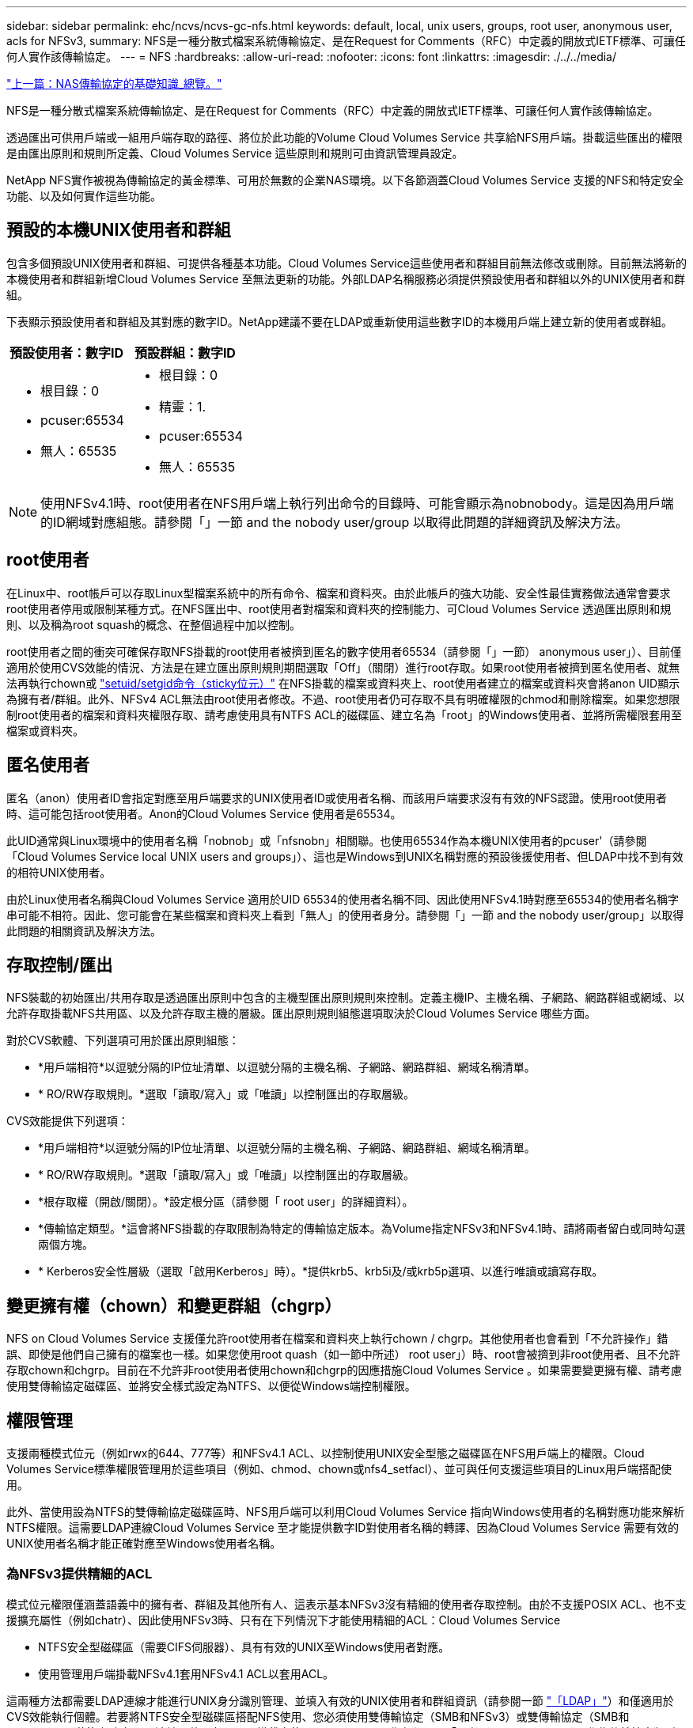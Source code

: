 ---
sidebar: sidebar 
permalink: ehc/ncvs/ncvs-gc-nfs.html 
keywords: default, local, unix users, groups, root user, anonymous user, acls for NFSv3, 
summary: NFS是一種分散式檔案系統傳輸協定、是在Request for Comments（RFC）中定義的開放式IETF標準、可讓任何人實作該傳輸協定。 
---
= NFS
:hardbreaks:
:allow-uri-read: 
:nofooter: 
:icons: font
:linkattrs: 
:imagesdir: ./../../media/


link:ncvs-gc-basics-of-nas-protocols.html["上一篇：NAS傳輸協定的基礎知識_總覽。"]

NFS是一種分散式檔案系統傳輸協定、是在Request for Comments（RFC）中定義的開放式IETF標準、可讓任何人實作該傳輸協定。

透過匯出可供用戶端或一組用戶端存取的路徑、將位於此功能的Volume Cloud Volumes Service 共享給NFS用戶端。掛載這些匯出的權限是由匯出原則和規則所定義、Cloud Volumes Service 這些原則和規則可由資訊管理員設定。

NetApp NFS實作被視為傳輸協定的黃金標準、可用於無數的企業NAS環境。以下各節涵蓋Cloud Volumes Service 支援的NFS和特定安全功能、以及如何實作這些功能。



== 預設的本機UNIX使用者和群組

包含多個預設UNIX使用者和群組、可提供各種基本功能。Cloud Volumes Service這些使用者和群組目前無法修改或刪除。目前無法將新的本機使用者和群組新增Cloud Volumes Service 至無法更新的功能。外部LDAP名稱服務必須提供預設使用者和群組以外的UNIX使用者和群組。

下表顯示預設使用者和群組及其對應的數字ID。NetApp建議不要在LDAP或重新使用這些數字ID的本機用戶端上建立新的使用者或群組。

|===
| 預設使用者：數字ID | 預設群組：數字ID 


 a| 
* 根目錄：0
* pcuser:65534
* 無人：65535

 a| 
* 根目錄：0
* 精靈：1.
* pcuser:65534
* 無人：65535


|===

NOTE: 使用NFSv4.1時、root使用者在NFS用戶端上執行列出命令的目錄時、可能會顯示為nobnobody。這是因為用戶端的ID網域對應組態。請參閱「」一節  and the nobody user/group 以取得此問題的詳細資訊及解決方法。



== root使用者

在Linux中、root帳戶可以存取Linux型檔案系統中的所有命令、檔案和資料夾。由於此帳戶的強大功能、安全性最佳實務做法通常會要求root使用者停用或限制某種方式。在NFS匯出中、root使用者對檔案和資料夾的控制能力、可Cloud Volumes Service 透過匯出原則和規則、以及稱為root squash的概念、在整個過程中加以控制。

root使用者之間的衝突可確保存取NFS掛載的root使用者被擠到匿名的數字使用者65534（請參閱「」一節） anonymous user」）、目前僅適用於使用CVS效能的情況、方法是在建立匯出原則規則期間選取「Off」（關閉）進行root存取。如果root使用者被擠到匿名使用者、就無法再執行chown或 https://en.wikipedia.org/wiki/Setuid["setuid/setgid命令（sticky位元）"^] 在NFS掛載的檔案或資料夾上、root使用者建立的檔案或資料夾會將anon UID顯示為擁有者/群組。此外、NFSv4 ACL無法由root使用者修改。不過、root使用者仍可存取不具有明確權限的chmod和刪除檔案。如果您想限制root使用者的檔案和資料夾權限存取、請考慮使用具有NTFS ACL的磁碟區、建立名為「root」的Windows使用者、並將所需權限套用至檔案或資料夾。



== 匿名使用者

匿名（anon）使用者ID會指定對應至用戶端要求的UNIX使用者ID或使用者名稱、而該用戶端要求沒有有效的NFS認證。使用root使用者時、這可能包括root使用者。Anon的Cloud Volumes Service 使用者是65534。

此UID通常與Linux環境中的使用者名稱「nobnob」或「nfsnobn」相關聯。也使用65534作為本機UNIX使用者的pcuser'（請參閱「Cloud Volumes Service local UNIX users and groups」）、這也是Windows到UNIX名稱對應的預設後援使用者、但LDAP中找不到有效的相符UNIX使用者。

由於Linux使用者名稱與Cloud Volumes Service 適用於UID 65534的使用者名稱不同、因此使用NFSv4.1時對應至65534的使用者名稱字串可能不相符。因此、您可能會在某些檔案和資料夾上看到「無人」的使用者身分。請參閱「」一節 and the nobody user/group」以取得此問題的相關資訊及解決方法。



== 存取控制/匯出

NFS裝載的初始匯出/共用存取是透過匯出原則中包含的主機型匯出原則規則來控制。定義主機IP、主機名稱、子網路、網路群組或網域、以允許存取掛載NFS共用區、以及允許存取主機的層級。匯出原則規則組態選項取決於Cloud Volumes Service 哪些方面。

對於CVS軟體、下列選項可用於匯出原則組態：

* *用戶端相符*以逗號分隔的IP位址清單、以逗號分隔的主機名稱、子網路、網路群組、網域名稱清單。
* * RO/RW存取規則。*選取「讀取/寫入」或「唯讀」以控制匯出的存取層級。


CVS效能提供下列選項：

* *用戶端相符*以逗號分隔的IP位址清單、以逗號分隔的主機名稱、子網路、網路群組、網域名稱清單。
* * RO/RW存取規則。*選取「讀取/寫入」或「唯讀」以控制匯出的存取層級。
* *根存取權（開啟/關閉）。*設定根分區（請參閱「 root user」的詳細資料）。
* *傳輸協定類型。*這會將NFS掛載的存取限制為特定的傳輸協定版本。為Volume指定NFSv3和NFSv4.1時、請將兩者留白或同時勾選兩個方塊。
* * Kerberos安全性層級（選取「啟用Kerberos」時）。*提供krb5、krb5i及/或krb5p選項、以進行唯讀或讀寫存取。




== 變更擁有權（chown）和變更群組（chgrp）

NFS on Cloud Volumes Service 支援僅允許root使用者在檔案和資料夾上執行chown / chgrp。其他使用者也會看到「不允許操作」錯誤、即使是他們自己擁有的檔案也一樣。如果您使用root quash（如一節中所述） root user」）時、root會被擠到非root使用者、且不允許存取chown和chgrp。目前在不允許非root使用者使用chown和chgrp的因應措施Cloud Volumes Service 。如果需要變更擁有權、請考慮使用雙傳輸協定磁碟區、並將安全樣式設定為NTFS、以便從Windows端控制權限。



== 權限管理

支援兩種模式位元（例如rwx的644、777等）和NFSv4.1 ACL、以控制使用UNIX安全型態之磁碟區在NFS用戶端上的權限。Cloud Volumes Service標準權限管理用於這些項目（例如、chmod、chown或nfs4_setfacl）、並可與任何支援這些項目的Linux用戶端搭配使用。

此外、當使用設為NTFS的雙傳輸協定磁碟區時、NFS用戶端可以利用Cloud Volumes Service 指向Windows使用者的名稱對應功能來解析NTFS權限。這需要LDAP連線Cloud Volumes Service 至才能提供數字ID對使用者名稱的轉譯、因為Cloud Volumes Service 需要有效的UNIX使用者名稱才能正確對應至Windows使用者名稱。



=== 為NFSv3提供精細的ACL

模式位元權限僅涵蓋語義中的擁有者、群組及其他所有人、這表示基本NFSv3沒有精細的使用者存取控制。由於不支援POSIX ACL、也不支援擴充屬性（例如chatr）、因此使用NFSv3時、只有在下列情況下才能使用精細的ACL：Cloud Volumes Service

* NTFS安全型磁碟區（需要CIFS伺服器）、具有有效的UNIX至Windows使用者對應。
* 使用管理用戶端掛載NFSv4.1套用NFSv4.1 ACL以套用ACL。


這兩種方法都需要LDAP連線才能進行UNIX身分識別管理、並填入有效的UNIX使用者和群組資訊（請參閱一節 link:ncvs-gc-other-nas-infrastructure-service-dependencies.html#ldap["「LDAP」"]）和僅適用於CVS效能執行個體。若要將NTFS安全型磁碟區搭配NFS使用、您必須使用雙傳輸協定（SMB和NFSv3）或雙傳輸協定（SMB和NFSv4.1）、即使沒有建立SMB連線。若要在NFSv3掛載中使用NFSv4.1 ACL、您必須選取「兩者（NFSv3/NFSv4.1）」作為傳輸協定類型。

一般UNIX模式位元在權限方面的精細度與NTFS或NFSv4.x ACL所提供的精細度不同。下表比較NFSv3模式位元與NFSv4.1 ACL之間的權限精細度。如需NFSv4.1 ACL的相關資訊、請參閱 https://linux.die.net/man/5/nfs4_acl["nfs4_ACL - NFSv4存取控制清單"^]。

|===
| NFSv3模式位元 | NFSv4.1 ACL 


 a| 
* 設定執行時的使用者ID
* 設定執行時的群組ID
* 儲存交換的文字（未在POSIX中定義）
* 擁有者的讀取權限
* 擁有者的寫入權限
* 對檔案擁有者執行權限；或在目錄中查詢（搜尋）擁有者權限
* 群組的讀取權限
* 群組的寫入權限
* 對檔案上的群組執行權限；或查詢（搜尋）目錄中的群組權限
* 其他人的讀取權限
* 其他人的寫入權限
* 對檔案上的其他人執行權限；或查詢（搜尋）目錄中的其他人權限

 a| 
存取控制項目（ACE）類型（允許/拒絕/稽核）*繼承旗標*目錄繼承*檔案繼承*不傳播繼承*僅繼承

權限*讀取資料（檔案）/ list-directory（目錄）*寫入資料（檔案）/建立檔案（目錄）*附加資料（檔案）/ create子目錄（目錄）*執行（檔案）/變更目錄（目錄）*刪除*刪除子項目*讀取屬性*寫入屬性*讀取命名屬性*寫入命名屬性*寫入命名屬性* ACL

|===
最後、根據RPC封包限制、NFS群組成員資格（NFSv3和NFSv4.x）的AUTH_SYS預設上限為16。NFS Kerberos最多可提供32個群組、NFSv4 ACL則可透過精細的使用者和群組ACL（每個ACE最多可容納1024個項目）來移除限制。

此外Cloud Volumes Service 、支援範圍更廣泛、最多可將支援的群組數量擴充至32個。這需要LDAP連線至包含有效UNIX使用者和群組身分識別的LDAP伺服器。如需設定此項目的詳細資訊、請參閱 https://cloud.google.com/architecture/partners/netapp-cloud-volumes/creating-nfs-volumes["建立及管理NFS磁碟區"^] 在Google文件中。



== NFSv3使用者與群組ID

NFSv3使用者和群組ID會以數字ID而非名稱的形式出現在線路上。使用NFSv3時、由於UNIX安全型磁碟區只使用模式位元、因此無法針對這些數字ID進行使用者名稱解析。Cloud Volumes Service當NFSv4.1 ACL存在時、即使使用NFSv3、仍需要數字ID查詢和/或名稱字串查詢、才能正確解析ACL。使用NTFS安全型磁碟區時Cloud Volumes Service 、必須先將數字ID解析為有效的UNIX使用者、然後對應至有效的Windows使用者以協商存取權限。



=== NFSv3使用者與群組ID的安全性限制

使用NFSv3時、用戶端和伺服器永遠不需要確認使用者使用數字ID進行讀取或寫入、這只是隱含信任而已。如此一來、只要偽造任何數字ID、檔案系統就會遭受潛在的資料外洩。為了避免這類安全漏洞、Cloud Volumes Service 我們提供一些選項供大家選擇。

* 實作Kerberos for NFS會強制使用者使用使用者名稱和密碼或Keytab檔案進行驗證、以取得Kerberos票證、以便存取掛載。Kerberos適用於CVS效能執行個體、僅適用於NFSv4.1。
* 限制匯出原則規則中的主機清單、會限制NFSv3用戶端存取Cloud Volumes Service 該卷的權限。
* 使用雙傳輸協定磁碟區並將NTFS ACL套用至磁碟區、會強制NFSv3用戶端將數字ID解析為有效的UNIX使用者名稱、以便正確驗證以存取裝載。這需要啟用LDAP並設定UNIX使用者和群組身分識別。
* 浪費root使用者的力量可限制root使用者對NFS掛載所造成的損害、但並不會完全消除風險。如需詳細資訊、請參閱「」一節 root user。」


最後、NFS安全性僅限於您所使用的傳輸協定版本。NFSv3的整體效能比NFSv4.1高、但提供的安全性層級卻不相同。



== NFSv4.1

NFSv4.1提供比NFSv3更高的安全性與可靠性、原因如下：

* 透過租賃型機制進行整合式鎖定
* 狀態工作階段
* 單一連接埠上的所有NFS功能（2049）
* 僅TCP
* ID網域對應
* Kerberos整合（NFSv3可以使用Kerberos、但僅適用於NFS、而非用於NLM等輔助傳輸協定）




=== NFSv4.1相依性

由於NFSv4.1還有額外的安全功能、因此不需要使用NFSv3（類似於SMB需要相依性（例如Active Directory）的方式）、也會涉及一些外部相依性。



=== NFSv4.1 ACL

支援NFSv4.x ACL、相較於一般的POSIX式權限、可提供明顯的優勢、例如：Cloud Volumes Service

* 精細控制使用者對檔案和目錄的存取
* 更好的NFS安全性
* 改善與CIFS/SMB的互通性
* 使用AUTH_SYS安全性移除每位使用者16個群組的NFS限制
* ACL不需要群組ID（GID）解析、因此能有效移除GID限制NFSv4.1 ACL、而非Cloud Volumes Service 從無法更新的NFS用戶端控制。若要使用NFSv4.1 ACL、請確定用戶端的軟體版本支援這些ACL、並已安裝適當的NFS公用程式。




=== NFSv4.1 ACL與SMB用戶端之間的相容性

NFSv4 ACL與Windows檔案層級ACL（NTFS ACL）不同、但具有類似的功能。不過、在多重傳輸協定NAS環境中、如果有NFSv4.1 ACL、而且您使用的是雙傳輸協定存取（NFS和SMB位於同一個資料集）、則使用SMB2.0及更新版本的用戶端將無法從Windows安全性索引標籤檢視或管理ACL。



=== NFSv4.1 ACL的運作方式

下列術語為參考定義：

* *存取控制清單（ACL）。*權限項目清單。
* *存取控制項目（ACE）。*清單中的權限項目。


當用戶端在設定作業期間、在檔案上設定NFSv4.1 ACL時、Cloud Volumes Service 會將物件上的ACL設定為由任何現有的ACL取代。如果檔案上沒有ACL、則檔案的模式權限會從Owner@、group @和任何人@計算。如果檔案上有任何現有的SUID/SGID/便利貼位元、則不會受到影響。

當用戶端在GetAttr作業期間取得檔案的NFSv4.1 ACL時、Cloud Volumes Service 會讀取與物件相關聯的NFSv4.1 ACL、建構ACE清單、並將清單傳回用戶端。如果檔案具有NT ACL或模式位元、則會從模式位元建構ACL並傳回用戶端。

如果ACL中存在拒絕的ACE、則會拒絕存取；如果存在允許的ACE、則會授予存取權。不過、如果ACL中沒有任何ACE、也會拒絕存取。

安全性描述元由安全性ACL（SACL）和判別ACL（DACL）組成。當NFSv4.1與CIFS/SMB互操作時、DACL會以一對一的方式對應NFSv4和CIFS。DACL由允許和拒絕的ACE組成。

如果在已設定NFSv4.1 ACL的檔案或資料夾上執行基本的「chmod」、則會保留現有的使用者和群組ACL、但會修改預設的「擁有者」、「群組@」、「每個人@」ACL。

使用NFSv4.1 ACL的用戶端可以設定及檢視系統上檔案和目錄的ACL。當在具有ACL的目錄中建立新檔案或子目錄時、該物件會繼承ACL中已標記適當的所有ACE http://linux.die.net/man/5/nfs4_acl["繼承旗標"^]。

如果檔案或目錄具有NFSv4.1 ACL、則無論使用哪種傳輸協定來存取檔案或目錄、該ACL都能用來控制存取。

只要將ACE標記為正確的繼承旗標、檔案和目錄就會從父目錄的NFSv4 ACL繼承ACE（可能需要適當的修改）。

當檔案或目錄是因NFSv4要求而建立時、產生的檔案或目錄上的ACL取決於檔案建立要求是否包含ACL或僅包含標準UNIX檔案存取權限。ACL也取決於父目錄是否具有ACL。

* 如果要求包含ACL、則會使用該ACL。
* 如果要求僅包含標準UNIX檔案存取權限、且父目錄沒有ACL、則會使用用戶端檔案模式來設定標準UNIX檔案存取權限。
* 如果要求僅包含標準UNIX檔案存取權限、且父目錄具有不可繼承的ACL、則會針對新物件設定以傳遞至要求的模式位元為基礎的預設ACL。
* 如果要求僅包含標準UNIX檔案存取權限、但父目錄具有ACL、則只要將ACE標記為適當的繼承旗標、父目錄ACL中的ACE就會由新檔案或目錄繼承。




=== ACE權限

NFSv4.1 ACL權限使用一系列大小寫字母值（例如「raptncy」）來控制存取。如需這些字母值的詳細資訊、請參閱 https://www.osc.edu/book/export/html/4523["使用方法：使用NFSv4 ACL"^]。



=== 具有umask和ACL繼承的NFSv4.1 ACL行為

http://linux.die.net/man/5/nfs4_acl["NFSv4 ACL可提供ACL繼承功能"^]。ACL繼承意味著在使用NFSv4.1 ACL集的物件下建立的檔案或資料夾、可以根據的組態來繼承ACL http://linux.die.net/man/5/nfs4_acl["ACL繼承旗標"^]。

https://man7.org/linux/man-pages/man2/umask.2.html["umask"^] 用於控制在目錄中建立檔案和資料夾的權限等級、而無需系統管理員互動。根據預設Cloud Volumes Service 、支援使用者使用支援功能來覆寫繼承的ACL、這是預期的行為 https://datatracker.ietf.org/doc/html/rfc5661["RFC 5661"^]。



=== ACL格式化

NFSv4.1 ACL具有特定格式化。下列範例是檔案上的ACE設定：

....
A::ldapuser@domain.netapp.com:rwatTnNcCy
....
上述範例遵循下列ACL格式準則：

....
type:flags:principal:permissions
....
一種「A」表示「允許」。 在此情況下不會設定繼承旗標、因為主體不是群組、不包含繼承。此外、由於ACE不是稽核項目、因此不需要設定稽核旗標。如需NFSv4.1 ACL的詳細資訊、請參閱 http://linux.die.net/man/5/nfs4_acl["http://linux.die.net/man/5/nfs4_acl"^]。

如果NFSv4.1 ACL設定不正確（或用戶端和伺服器無法解析名稱字串）、則ACL可能無法如預期般運作、或ACL變更可能無法套用及拋出錯誤。

範例錯誤包括：

....
Failed setxattr operation: Invalid argument
Scanning ACE string 'A:: user@rwaDxtTnNcCy' failed.
....


=== 明確拒絕

NFSv4.1權限可包含擁有者、群組及所有人的明確拒絕屬性。這是因為NFSv4.1 ACL是預設拒絕ACL、這表示如果某個ACL未由ACE明確授予、就會拒絕該ACL。明確拒絕屬性會覆寫任何明確或不明確的存取ACE。

拒絕ACE的屬性標籤設定為「D」。

在以下範例中、允許群組@擁有所有讀取和執行權限、但拒絕所有寫入權限。

....
sh-4.1$ nfs4_getfacl /mixed
A::ldapuser@domain.netapp.com:ratTnNcCy
A::OWNER@:rwaDxtTnNcCy
D::OWNER@:
A:g:GROUP@:rxtncy
D:g:GROUP@:waDTC
A::EVERYONE@:rxtncy
D::EVERYONE@:waDTC
....
應盡可能避免使用拒絕的ACE、因為它們可能會造成混淆和複雜；允許不明確定義的ACL被隱含拒絕。當設定拒絕ACE時、使用者預期會被授予存取權限時、可能會被拒絕存取。

上述一組ACE相當於模式位元中的755、這表示：

* 擁有者擁有完整權利。
* 群組具有唯讀。
* 其他人則為唯讀。


不過、即使權限調整為等同的775個權限、仍會因為每個人都設定明確的拒絕權限而拒絕存取。



=== NFSv4.1 ID網域對應相依性

NFSv4.1利用ID網域對應邏輯做為安全層、協助驗證嘗試存取NFSv4.1掛載的使用者確實是他們宣稱的對象。在這些情況下、來自NFSv4.1用戶端的使用者名稱和群組名稱會附加名稱字串、並傳送至Cloud Volumes Service 該實例。如果該使用者名稱/群組名稱和ID字串組合不相符、則使用者和（或）群組會被擠到用戶端上「/etc/idmapd.conf」檔案中指定的預設nober使用者。

此ID字串是適當遵循權限的必要條件、尤其是使用NFSv4.1 ACL和/或Kerberos時。因此、需要使用名稱服務伺服器相依性（例如LDAP伺服器）來確保用戶端之間的一致性、Cloud Volumes Service 以及使用者和群組名稱身分識別解析是否正確。

使用靜態預設ID網域名稱值「defaultv4iddomain.com」Cloud Volumes Service 。NFS用戶端的ID網域名稱設定預設為DNS網域名稱、但您可以在「/etc/idmapd.conf」中手動調整ID網域名稱。

如果在Cloud Volumes Service 支援功能中啟用LDAP、Cloud Volumes Service 則當NFS ID網域在DNS中變更為搜尋網域所設定的項目時、不需要修改用戶端、除非他們使用不同的DNS網域搜尋名稱。

當能夠解析本機檔案或LDAP中的使用者名稱或群組名稱時、會使用網域字串、而非相符的網域ID則會對nobnobody進行儲存。Cloud Volumes Service如果Cloud Volumes Service 無法在本機檔案或LDAP中找到使用者名稱或群組名稱、則會使用數字ID值、NFS用戶端會正確解析名稱（這與NFSv3行為類似）。

在不變更用戶端的NFSv4.1 ID網域以符合Cloud Volumes Service 使用的功能的情況下、您會看到下列行為：

* UNIX使用者和群組的本機項目Cloud Volumes Service （例如root、如本機UNIX使用者和群組所定義）會被浪費在nobnobody值。
* 如果Cloud Volumes Service DNS網域不同於NFS用戶端和Cloud Volumes Service 更新、則UNIX使用者和在LDAP中有項目的群組（如果將Sfuse設定為使用LDAP）會被浪費給任何人。
* 沒有本機項目或LDAP項目的UNIX使用者和群組會使用數字ID值、並解析為NFS用戶端上指定的名稱。如果用戶端上不存在名稱、則只會顯示數字ID。


以下顯示上述案例的結果：

....
# ls -la /mnt/home/prof1/nfs4/
total 8
drwxr-xr-x 2 nobody nobody 4096 Feb  3 12:07 .
drwxrwxrwx 7 root   root   4096 Feb  3 12:06 ..
-rw-r--r-- 1   9835   9835    0 Feb  3 12:07 client-user-no-name
-rw-r--r-- 1 nobody nobody    0 Feb  3 12:07 ldap-user-file
-rw-r--r-- 1 nobody nobody    0 Feb  3 12:06 root-user-file
....
當用戶端和伺服器ID網域相符時、相同的檔案清單看起來就像這樣：

....
# ls -la
total 8
drwxr-xr-x 2 root   root         4096 Feb  3 12:07 .
drwxrwxrwx 7 root   root         4096 Feb  3 12:06 ..
-rw-r--r-- 1   9835         9835    0 Feb  3 12:07 client-user-no-name
-rw-r--r-- 1 apache apache-group    0 Feb  3 12:07 ldap-user-file
-rw-r--r-- 1 root   root            0 Feb  3 12:06 root-user-file
....
如需此問題及其解決方法的詳細資訊、請參閱「」一節 and the nobody user/group。」



=== Kerberos相依性

如果您打算使用Kerberos搭配NFS、Cloud Volumes Service 則必須搭配下列功能搭配使用才能使用：

* 適用於Kerberos Distribution Center服務（Kdc）的Active Directory網域
* Active Directory網域中的使用者和群組屬性會填入UNIX資訊以供LDAP功能使用（Cloud Volumes Service 在列舉NFS Kerberos時、需要使用者的SPN-UNIX使用者對應才能正常運作）。
* LDAP已在Cloud Volumes Service 實例上啟用
* DNS服務的Active Directory網域




=== NFSv4.1和nobody使用者/群組

NFSv4.1組態最常見的問題之一、就是檔案或資料夾列在使用「ls」的清單中、顯示為「user:group」的「nobnon:nobnobnone」組合。

例如：

....
sh-4.2$ ls -la | grep prof1-file
-rw-r--r-- 1 nobody nobody    0 Apr 24 13:25 prof1-file
....
數字ID是「99」。

....
sh-4.2$ ls -lan | grep prof1-file
-rw-r--r-- 1 99 99    0 Apr 24 13:25 prof1-file
....
在某些情況下、檔案可能會顯示正確的擁有者、但不會顯示「nobody」為群組。

....
sh-4.2$ ls -la | grep newfile1
-rw-r--r-- 1 prof1  nobody    0 Oct  9  2019 newfile1
....
誰是無人？

NFSv4.1中的「nobn」使用者與「nfsnobnobn」使用者不同。您可以執行「id」命令來檢視NFS用戶端如何查看每位使用者：

....
# id nobody
uid=99(nobody) gid=99(nobody) groups=99(nobody)
# id nfsnobody
uid=65534(nfsnobody) gid=65534(nfsnobody) groups=65534(nfsnobody)
....
使用NFSv4.1時、「noban」使用者是由「idmapd.conf」檔案定義的預設使用者、可定義為任何您要使用的使用者。

....
# cat /etc/idmapd.conf | grep nobody
#Nobody-User = nobody
#Nobody-Group = nobody
....
為什麼會發生這種情況？

由於透過名稱字串對應來確保安全性是NFSv4.1作業的重要宗旨、因此名稱字串不適當時的預設行為是將該使用者分成通常無法存取使用者和群組所擁有之檔案和資料夾的使用者。

當您在檔案清單中看到使用者和（或）群組的「nobnoby」時、這通常表示NFSv4.1中的某些項目設定錯誤。區分大小寫的功能可在此處發揮。

例如、如果user1@CVSDEM.LOSLL（uid、1234、gid、1234）正在存取匯出、Cloud Volumes Service 則必須找到user1@CVSDEM.LOSLL（uid、gid、1234）。如果Cloud Volumes Service 使用者在支援資料的範本中是USER1@CVSDEMO.在許多情況下、您可以在用戶端的訊息檔案中看到下列內容：

....
May 19 13:14:29 centos7 nfsidmap[17481]: nss_getpwnam: name 'root@defaultv4iddomain.com' does not map into domain 'CVSDEMO.LOCAL'
May 19 13:15:05 centos7 nfsidmap[17534]: nss_getpwnam: name 'nobody' does not map into domain 'CVSDEMO.LOCAL'
....
用戶端和伺服器必須都同意使用者確實是他們聲稱的對象、因此您必須檢查下列項目、以確保用戶端看到的使用者擁有Cloud Volumes Service 與此使用者相同的資訊。

* * NFSv4.x ID網域。*用戶端：「idmapd.conf」檔案；Cloud Volumes Service 使用「defaultv4iddomain.com」、無法手動變更。如果將LDAP搭配NFSv4.1使用、Cloud Volumes Service 則將ID網域變更為DNS搜尋網域所使用的網域、與AD網域相同。
* *使用者名稱和數字ID。*這會決定用戶端尋找使用者名稱的位置、並運用名稱服務交換器組態：用戶端：「nsswitch.conf」和（或）本機密碼和群組檔案；Cloud Volumes Service 不允許對此進行修改、但會在啟用時自動將LDAP新增至組態。
* *群組名稱和數字ID。*這會決定用戶端尋找群組名稱的位置、並運用名稱服務交換器組態（用戶端：「nsswitch.conf」和/或本機密碼和群組檔案）；Cloud Volumes Service 不允許對此進行修改、但會在啟用時自動將LDAP新增至組態。


在幾乎所有的情況Cloud Volumes Service 下、如果您在用戶端的使用者和群組清單中看到「nobnoby」、問題在於使用者或群組名稱網域ID轉譯功能會在更新到NFS用戶端之間進行。若要避免這種情況發生、請使用LDAP來解決用戶端和Cloud Volumes Service 客戶端之間的使用者和群組資訊。



=== 在用戶端上檢視NFSv4.1的名稱ID字串

如果您使用NFSv4.1、NFS作業期間會發生名稱字串對應、如前所述。

除了使用「/var/log/Messages」來找出NFSv4 ID的問題、您也可以使用 https://man7.org/linux/man-pages/man5/nfsidmap.5.html["nfsidmap -l"^] NFS用戶端上的命令、可檢視哪些使用者名稱已正確對應至NFSv4網域。

例如、此命令會在用戶端找到使用者之後輸出、Cloud Volumes Service 並由用戶端存取NFSv4.x掛載：

....
# nfsidmap -l
4 .id_resolver keys found:
  gid:daemon@CVSDEMO.LOCAL
  uid:nfs4@CVSDEMO.LOCAL
  gid:root@CVSDEMO.LOCAL
  uid:root@CVSDEMO.LOCAL
....
如果未正確對應至NFSv4.1 ID網域的使用者（在此案例中為「NetApp-user」）嘗試存取相同的掛載、並接觸檔案、就會依照預期指派「nobnan:nobnobnobn」。

....
# su netapp-user
sh-4.2$ id
uid=482600012(netapp-user), 2000(secondary)
sh-4.2$ cd /mnt/nfs4/
sh-4.2$ touch newfile
sh-4.2$ ls -la
total 16
drwxrwxrwx  5 root   root   4096 Jan 14 17:13 .
drwxr-xr-x. 8 root   root     81 Jan 14 10:02 ..
-rw-r--r--  1 nobody nobody    0 Jan 14 17:13 newfile
drwxrwxrwx  2 root   root   4096 Jan 13 13:20 qtree1
drwxrwxrwx  2 root   root   4096 Jan 13 13:13 qtree2
drwxr-xr-x  2 nfs4   daemon 4096 Jan 11 14:30 testdir
....
nfidmap -l輸出顯示螢幕上的使用者為「pcuser"、但不是「NetApp-user"；這是我們的匯出原則規則（「65534」）中的匿名使用者。

....
# nfsidmap -l
6 .id_resolver keys found:
  gid:pcuser@CVSDEMO.LOCAL
  uid:pcuser@CVSDEMO.LOCAL
  gid:daemon@CVSDEMO.LOCAL
  uid:nfs4@CVSDEMO.LOCAL
  gid:root@CVSDEMO.LOCAL
  uid:root@CVSDEMO.LOCAL
....
link:ncvs-gc-smb.html["下一步：SMB。"]
